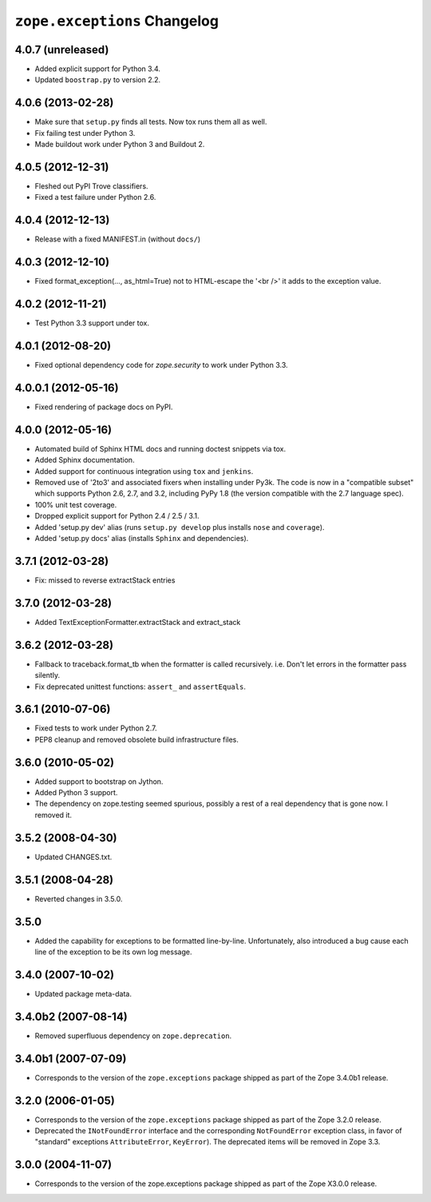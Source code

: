 ``zope.exceptions`` Changelog
=============================

4.0.7 (unreleased)
------------------

- Added explicit support for Python 3.4.

- Updated ``boostrap.py`` to version 2.2.


4.0.6 (2013-02-28)
------------------

- Make sure that ``setup.py`` finds all tests. Now tox runs them all as well.

- Fix failing test under Python 3.

- Made buildout work under Python 3 and Buildout 2.


4.0.5 (2012-12-31)
------------------

- Fleshed out PyPI Trove classifiers.

- Fixed a test failure under Python 2.6.


4.0.4 (2012-12-13)
------------------

- Release with a fixed MANIFEST.in (without ``docs/``)


4.0.3 (2012-12-10)
------------------

- Fixed format_exception(..., as_html=True) not to HTML-escape the '<br />'
  it adds to the exception value.


4.0.2 (2012-11-21)
------------------

- Test Python 3.3 support under tox.


4.0.1 (2012-08-20)
------------------

- Fixed optional dependency code for `zope.security` to work under Python 3.3.


4.0.0.1 (2012-05-16)
--------------------

- Fixed rendering of package docs on PyPI.


4.0.0 (2012-05-16)
------------------

- Automated build of Sphinx HTML docs and running doctest snippets via tox.

- Added Sphinx documentation.

- Added support for continuous integration using ``tox`` and ``jenkins``.

- Removed use of '2to3' and associated fixers when installing under Py3k.
  The code is now in a "compatible subset" which supports Python 2.6, 2.7,
  and 3.2, including PyPy 1.8 (the version compatible with the 2.7 language
  spec).

- 100% unit test coverage.

- Dropped explicit support for Python 2.4 / 2.5 / 3.1.

- Added 'setup.py dev' alias (runs ``setup.py develop`` plus installs
  ``nose`` and ``coverage``).

- Added 'setup.py docs' alias (installs ``Sphinx`` and dependencies).


3.7.1 (2012-03-28)
------------------

- Fix: missed to reverse extractStack entries


3.7.0 (2012-03-28)
------------------

- Added TextExceptionFormatter.extractStack and extract_stack


3.6.2 (2012-03-28)
------------------

- Fallback to traceback.format_tb when the formatter is called recursively.
  i.e. Don't let errors in the formatter pass silently.

- Fix deprecated unittest functions: ``assert_`` and ``assertEquals``.

3.6.1 (2010-07-06)
------------------

- Fixed tests to work under Python 2.7.

- PEP8 cleanup and removed obsolete build infrastructure files.


3.6.0 (2010-05-02)
------------------

- Added support to bootstrap on Jython.

- Added Python 3 support.

- The dependency on zope.testing seemed spurious, possibly a rest of a real
  dependency that is gone now. I removed it.


3.5.2 (2008-04-30)
------------------

- Updated CHANGES.txt.


3.5.1 (2008-04-28)
------------------

- Reverted changes in 3.5.0.


3.5.0
-----

- Added the capability for exceptions to be formatted line-by-line.
  Unfortunately, also introduced a bug cause each line of the exception to be
  its own log message.


3.4.0 (2007-10-02)
------------------

- Updated package meta-data.


3.4.0b2 (2007-08-14)
--------------------

- Removed superfluous dependency on ``zope.deprecation``.


3.4.0b1 (2007-07-09)
--------------------

- Corresponds to the version of the ``zope.exceptions`` package shipped as
  part of the Zope 3.4.0b1 release.


3.2.0 (2006-01-05)
------------------

- Corresponds to the version of the ``zope.exceptions`` package shipped as part of
  the Zope 3.2.0 release.

- Deprecated the ``INotFoundError`` interface and the corresponding
  ``NotFoundError`` exception class, in favor of "standard" exceptions
  ``AttributeError``, ``KeyError``).  The deprecated items will be removed in
  Zope 3.3.


3.0.0 (2004-11-07)
------------------

- Corresponds to the version of the zope.exceptions package shipped as part of
  the Zope X3.0.0 release.
